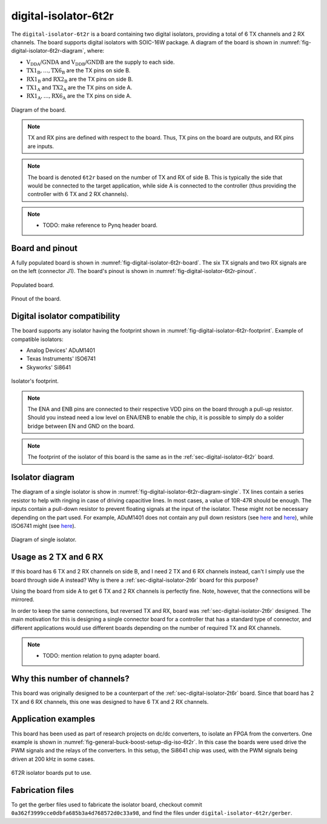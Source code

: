 .. _sec-digital-isolator-6t2r:

digital-isolator-6t2r
=====================

The ``digital-isolator-6t2r`` is a board containing two digital isolators, providing a total of 6 TX channels and 2 RX channels. The board supports digital isolators with SOIC-16W package. A diagram of the board is shown in :numref:`fig-digital-isolator-6t2r-diagram`, where:

* :math:`\text{V}_\text{DDA}`/:math:`\text{GNDA}` and  :math:`\text{V}_\text{DDB}`/:math:`\text{GNDB}` are the supply to each side.
* :math:`\text{TX1}_\text{B}, \dots, \text{TX6}_\text{B}` are the TX pins on side B.
* :math:`\text{RX1}_\text{B}` and :math:`\text{RX2}_\text{B}` are the TX pins on side B.
* :math:`\text{TX1}_\text{A}` and :math:`\text{TX2}_\text{A}` are the TX pins on side A.
* :math:`\text{RX1}_\text{A}, \dots, \text{RX6}_\text{A}` are the TX pins on side A.

.. figure:: img/digital-isolator-6t2r/diagram.svg
   :name: fig-digital-isolator-6t2r-diagram
   :scale: 150%
   :align: center
   :alt: Diagram of the board.
   
   Diagram of the board.

.. note::
   TX and RX pins are defined with respect to the board. Thus, TX pins on the board are outputs, and RX pins are inputs.

.. note::
   The board is denoted ``6t2r`` based on the number of TX and RX of side B. This is typically the side that would be connected to the target application, while side A is connected to the controller (thus providing the controller with 6 TX and 2 RX channels).

.. note::
   - TODO: make reference to Pynq header board.


Board and pinout
----------------

A fully populated board is shown in :numref:`fig-digital-isolator-6t2r-board`. The six TX signals and two RX signals are on the left (connector J1). The board's pinout is shown in :numref:`fig-digital-isolator-6t2r-pinout`.

.. figure:: img/digital-isolator-6t2r/board.svg
   :name: fig-digital-isolator-6t2r-board
   :scale: 12%
   :align: center
   :alt: Populated board.
   
   Populated board.

.. figure:: img/digital-isolator-6t2r/pinout.svg
   :name: fig-digital-isolator-6t2r-pinout
   :scale: 150%
   :align: center
   :alt: Pinout of the board.
   
   Pinout of the board.


Digital isolator compatibility
------------------------------

The board supports any isolator having the footprint shown in :numref:`fig-digital-isolator-6t2r-footprint`. Example of compatible isolators:

* Analog Devices' ADuM1401
* Texas Instruments' ISO6741
* Skyworks' Si8641

.. figure:: img/digital-isolator-6t2r/dig-iso-footprint.svg
   :name: fig-digital-isolator-6t2r-footprint
   :scale: 85%
   :align: center
   :alt: Footprint of isolator.
   
   Isolator's footprint.

.. note::
   The ENA and ENB pins are connected to their respective VDD pins on the board through a pull-up resistor. Should you instead need a low level on ENA/ENB to enable the chip, it is possible to simply do a solder bridge between EN and GND on the board.

.. note::
   The footprint of the isolator of this board is the same as in the :ref:`sec-digital-isolator-6t2r` board.
   
Isolator diagram
--------------------

The diagram of a single isolator is show in :numref:`fig-digital-isolator-6t2r-diagram-single`. TX lines contain a series resistor to help with ringing in case of driving capacitive lines. In most cases, a value of 10R-47R should be enough. The inputs contain a pull-down resistor to prevent floating signals at the input of the isolator. These might not be necessary depending on the part used. For example, ADuM1401 does not contain any pull down resistors (see `here <https://ez.analog.com/interface-isolation/f/q-a/86929/adum14x-does-adum14x-has-internal-pull-up-or-pull-down-resistor>`__ and `here <https://ez.analog.com/interface-isolation/f/q-a/84971/adum-unused-inputs>`__), while ISO6741 might (see `here <https://e2e.ti.com/support/isolation-group/isolation/f/isolation-forum/1216369/iso6740-input-pull-down-resistor-tolerance>`__).

.. figure:: img/digital-isolator-6t2r/diagram-single.svg
   :name: fig-digital-isolator-6t2r-diagram-single
   :scale: 130%
   :align: center
   :alt: Diagram of single isolator.
   
   Diagram of single isolator.

Usage as 2 TX and 6 RX
-----------------------

If this board has 6 TX and 2 RX channels on side B, and I need 2 TX and 6 RX channels instead, can't I simply use the board through side A instead? Why is there a :ref:`sec-digital-isolator-2t6r` board for this purpose?

Using the board from side A to get 6 TX and 2 RX channels is perfectly fine. Note, however, that the connections will be mirrored. 

In order to keep the same connections, but reversed TX and RX, board was :ref:`sec-digital-isolator-2t6r` designed. The main motivation for this is designing a single connector board for a controller that has a standard type of connector, and different applications would use different boards depending on the number of required TX and RX channels.

.. note::
   - TODO: mention relation to pynq adapter board.


Why this number of channels?
----------------------------

This board was originally designed to be a counterpart of the :ref:`sec-digital-isolator-2t6r` board. Since that board has 2 TX and 6 RX channels, this one was designed to have 6 TX and 2 RX channels.

Application examples
--------------------

This board has been used as part of research projects on dc/dc converters, to isolate an FPGA from the converters. One example is shown in :numref:`fig-general-buck-boost-setup-dig-iso-6t2r`. In this case the boards were used drive the PWM signals and the relays of the converters. In this setup, the Si8641 chip was used, with the PWM signals being driven at 200 kHz in some cases.

.. figure:: img/general/buck-boost-setup.jpeg
   :name: fig-general-buck-boost-setup-dig-iso-6t2r
   :scale: 50%
   :align: center
   :alt: Buck/boost setup.
   
   6T2R isolator boards put to use.


Fabrication files
-----------------

To get the gerber files used to fabricate the isolator board, checkout commit ``0a362f3999cce0dbfa685b3a4d768572d0c33a98``, and find the files under ``digital-isolator-6t2r/gerber``.